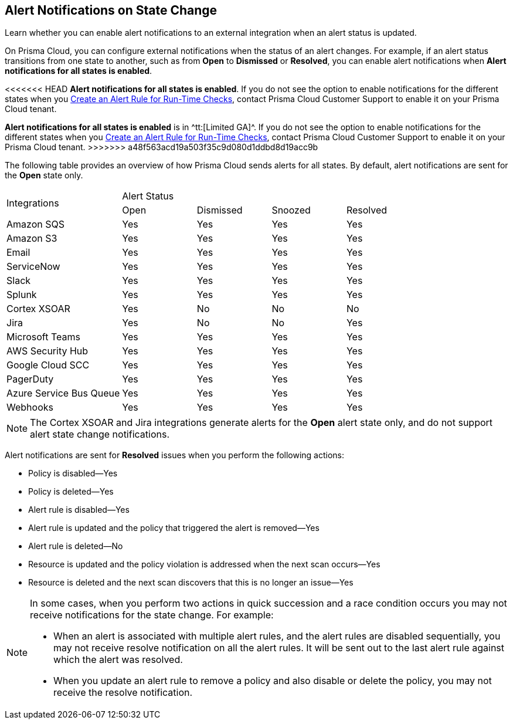 [#idb247adc1-9c3f-4e77-8aff-fca99428ce79]
== Alert Notifications on State Change
Learn whether you can enable alert notifications to an external integration when an alert status is updated.

On Prisma Cloud, you can configure external notifications when the status of an alert changes. For example, if an alert status transitions from one state to another, such as from *Open* to *Dismissed* or *Resolved*, you can enable alert notifications when *Alert notifications for all states is enabled*.

<<<<<<< HEAD
*Alert notifications for all states is enabled*. If you do not see the option to enable notifications for the different states when you xref:create-an-alert-rule.adoc#idd1af59f7-792f-42bf-9d63-12d29ca7a950[Create an Alert Rule for Run-Time Checks], contact Prisma Cloud Customer Support to enable it on your Prisma Cloud tenant.
=======
*Alert notifications for all states is enabled* is in ^tt:[Limited GA]^. If you do not see the option to enable notifications for the different states when you xref:create-an-alert-rule.adoc#idd1af59f7-792f-42bf-9d63-12d29ca7a950[Create an Alert Rule for Run-Time Checks], contact Prisma Cloud Customer Support to enable it on your Prisma Cloud tenant.
>>>>>>> a48f563acd19a503f35c9d080d1ddbd8d19acc9b

The following table provides an overview of how Prisma Cloud sends alerts for all states. By default, alert notifications are sent for the *Open* state only.

[cols="28%a,18%a,18%a,18%a,18%a"]
|===
.2+|Integrations
4+|Alert Status


|Open
|Dismissed
|Snoozed
|Resolved


|Amazon SQS
|Yes
|Yes
|Yes
|Yes


|Amazon S3
|Yes
|Yes
|Yes
|Yes


|Email
|Yes
|Yes
|Yes
|Yes


|ServiceNow
|Yes
|Yes
|Yes
|Yes


|Slack
|Yes
|Yes
|Yes
|Yes


|Splunk
|Yes
|Yes
|Yes
|Yes


|Cortex XSOAR
|Yes
|No
|No
|No


|Jira
|Yes
|No
|No
|Yes


|Microsoft Teams
|Yes
|Yes
|Yes
|Yes


|AWS Security Hub
|Yes
|Yes
|Yes
|Yes


|Google Cloud SCC
|Yes
|Yes
|Yes
|Yes


|PagerDuty
|Yes
|Yes
|Yes
|Yes


|Azure Service Bus Queue
|Yes
|Yes
|Yes
|Yes


|Webhooks
|Yes
|Yes
|Yes
|Yes

|===

[NOTE]
====
The Cortex XSOAR and Jira integrations generate alerts for the *Open* alert state only, and do not support alert state change notifications.
====
Alert notifications are sent for *Resolved* issues when you perform the following actions:

* Policy is disabled—Yes

* Policy is deleted—Yes

* Alert rule is disabled—Yes

* Alert rule is updated and the policy that triggered the alert is removed—Yes

* Alert rule is deleted—No

* Resource is updated and the policy violation is addressed when the next scan occurs—Yes

* Resource is deleted and the next scan discovers that this is no longer an issue—Yes


[NOTE]
====
In some cases, when you perform two actions in quick succession and a race condition occurs you may not receive notifications for the state change. For example:

* When an alert is associated with multiple alert rules, and the alert rules are disabled sequentially, you may not receive resolve notification on all the alert rules. It will be sent out to the last alert rule against which the alert was resolved.

* When you update an alert rule to remove a policy and also disable or delete the policy, you may not receive the resolve notification.


====



